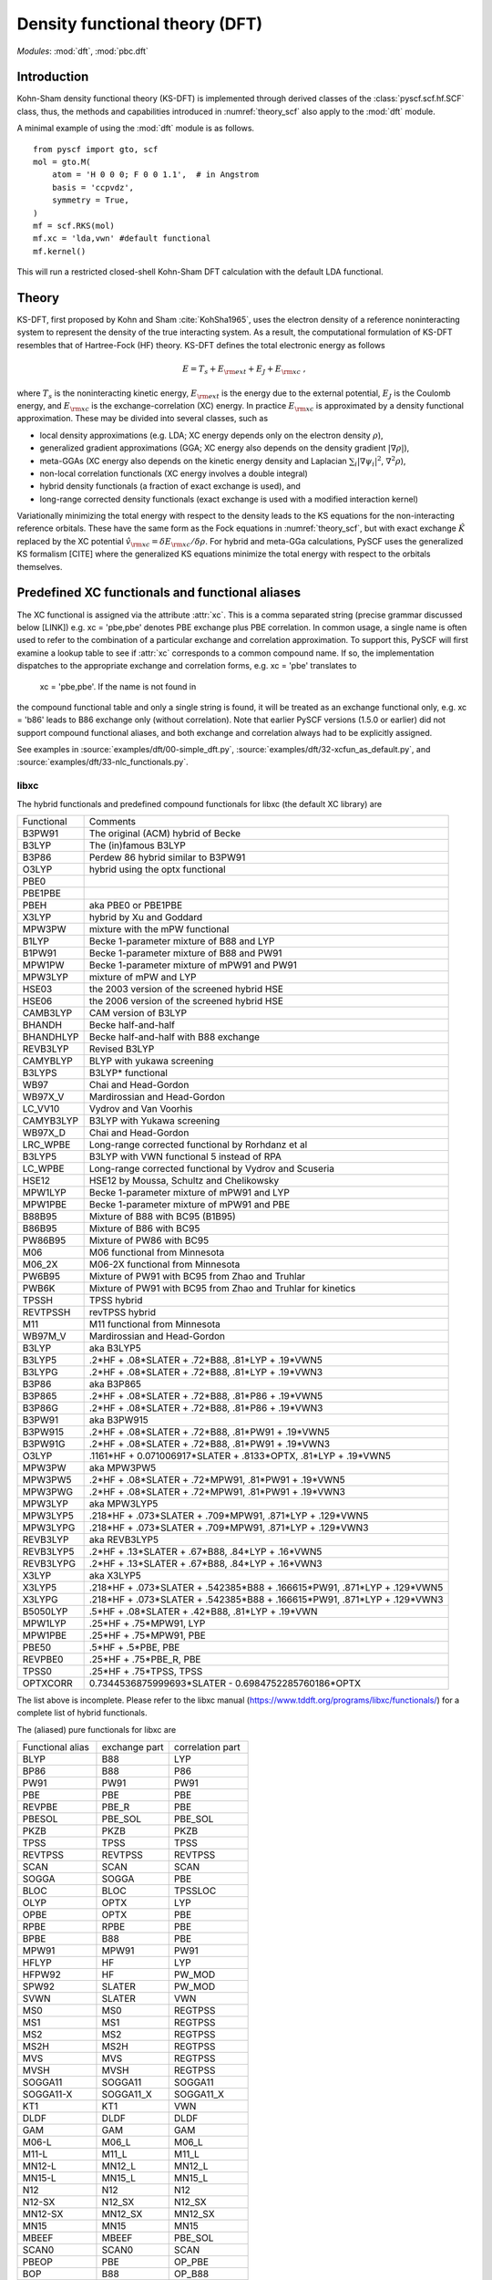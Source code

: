 .. _theory_dft:

*******************************
Density functional theory (DFT)
*******************************

*Modules*: :mod:`dft`, :mod:`pbc.dft`

Introduction
============
Kohn-Sham density functional theory (KS-DFT) is implemented through derived 
classes of the :class:`pyscf.scf.hf.SCF` class, thus, the methods and capabilities introduced in 
:numref:`theory_scf` also apply to the :mod:`dft` module.

A minimal example of using the :mod:`dft` module is as follows. ::

    from pyscf import gto, scf
    mol = gto.M(
        atom = 'H 0 0 0; F 0 0 1.1',  # in Angstrom
        basis = 'ccpvdz',
        symmetry = True,
    )
    mf = scf.RKS(mol)
    mf.xc = 'lda,vwn' #default functional
    mf.kernel()

This will run a restricted closed-shell Kohn-Sham DFT calculation with the default LDA functional.

Theory
======
KS-DFT, first proposed by Kohn and Sham :cite:`KohSha1965`,
uses the electron density of a reference noninteracting system
to represent the density of the true interacting system. 
As a result, the computational formulation of KS-DFT resembles that of Hartree-Fock (HF) theory.
KS-DFT defines the total electronic energy as follows

.. math::

    E = T_s + E_{\rm ext} + E_J + E_{\rm xc} \;,

where :math:`T_s` is the noninteracting kinetic energy,
:math:`E_{\rm ext}` is the energy due to the external potential,
:math:`E_J` is the Coulomb energy, and
:math:`E_{\rm xc}` is the exchange-correlation (XC) energy.
In practice :math:`E_{\rm xc}` is approximated by a density functional approximation. These
may be divided into several classes, such as

- local density approximations (e.g. LDA; XC energy depends only on the electron density :math:`\rho`), 
- generalized gradient approximations (GGA; XC energy also depends on the density gradient :math:`|\nabla\rho|`), 
- meta-GGAs (XC energy also depends on the kinetic energy density and Laplacian :math:`\sum_i |\nabla \psi_i|^2`, :math:`\nabla^2\rho`),
- non-local correlation functionals (XC energy involves a double integral)
- hybrid density functionals (a fraction of exact exchange is used), and
- long-range corrected density functionals (exact exchange is used with a modified interaction kernel)

Variationally minimizing the total energy with respect to the density leads to the KS equations
for the non-interacting reference orbitals. These have the same form as the Fock equations in :numref:`theory_scf`,
but with exact exchange :math:`\hat{K}` replaced by the XC potential :math:`\hat{v}_{\rm xc}=\delta E_{\rm xc}/\delta \rho`.
For hybrid and meta-GGa calculations, PySCF uses the generalized KS formalism [CITE] where the
generalized KS equations minimize the total energy with respect to the orbitals themselves. 


Predefined XC functionals and functional aliases
================================================
The XC functional is assigned via the attribute :attr:`xc`. This
is a comma separated string (precise grammar discussed below [LINK]) e.g.
xc = 'pbe,pbe' denotes PBE exchange plus PBE correlation. 
In common usage, a single name is often used to refer to the combination of a particular
exchange and correlation approximation.
To support this, PySCF will first examine a lookup table
to see if :attr:`xc` corresponds to a common compound name. 
If so,  the implementation  dispatches to the
appropriate exchange and correlation forms, e.g.  xc = 'pbe' translates to 
 xc = 'pbe,pbe'. If the name is not found in
the compound functional table and only a single string is found, it will be treated as an exchange
functional only, e.g. xc = 'b86' leads to B86 exchange only (without correlation).
Note that  earlier PySCF versions (1.5.0 or earlier)
did not support compound functional aliases, and both exchange and correlation always had to be
explicitly assigned.

See examples in 
:source:`examples/dft/00-simple_dft.py`,
:source:`examples/dft/32-xcfun_as_default.py`, and
:source:`examples/dft/33-nlc_functionals.py`.

libxc
-----

The hybrid functionals and predefined compound functionals for libxc (the
default XC library) are

=============  ========================================
Functional     Comments
-------------  ----------------------------------------
B3PW91         The original (ACM) hybrid of Becke
B3LYP          The (in)famous B3LYP
B3P86          Perdew 86 hybrid similar to B3PW91
O3LYP          hybrid using the optx functional
PBE0
PBE1PBE
PBEH           aka PBE0 or PBE1PBE
X3LYP          hybrid by Xu and Goddard
MPW3PW         mixture with the mPW functional
B1LYP          Becke 1-parameter mixture of B88 and LYP
B1PW91         Becke 1-parameter mixture of B88 and PW91
MPW1PW         Becke 1-parameter mixture of mPW91 and PW91
MPW3LYP        mixture of mPW and LYP
HSE03          the 2003 version of the screened hybrid HSE
HSE06          the 2006 version of the screened hybrid HSE
CAMB3LYP       CAM version of B3LYP
BHANDH         Becke half-and-half
BHANDHLYP      Becke half-and-half with B88 exchange
REVB3LYP       Revised B3LYP
CAMYBLYP       BLYP with yukawa screening
B3LYPS         B3LYP* functional
WB97           Chai and Head-Gordon
WB97X_V        Mardirossian and Head-Gordon
LC_VV10        Vydrov and Van Voorhis
CAMYB3LYP      B3LYP with Yukawa screening
WB97X_D        Chai and Head-Gordon
LRC_WPBE       Long-range corrected functional by Rorhdanz et al
B3LYP5         B3LYP with VWN functional 5 instead of RPA
LC_WPBE        Long-range corrected functional by Vydrov and Scuseria
HSE12          HSE12 by Moussa, Schultz and Chelikowsky
MPW1LYP        Becke 1-parameter mixture of mPW91 and LYP
MPW1PBE        Becke 1-parameter mixture of mPW91 and PBE
B88B95         Mixture of B88 with BC95 (B1B95)
B86B95         Mixture of B86 with BC95
PW86B95        Mixture of PW86 with BC95
M06            M06 functional from Minnesota
M06_2X         M06-2X functional from Minnesota
PW6B95         Mixture of PW91 with BC95 from Zhao and Truhlar
PWB6K          Mixture of PW91 with BC95 from Zhao and Truhlar for kinetics
TPSSH          TPSS hybrid
REVTPSSH       revTPSS hybrid
M11            M11 functional from Minnesota
WB97M_V        Mardirossian and Head-Gordon
B3LYP          aka B3LYP5
B3LYP5         .2*HF + .08*SLATER + .72*B88, .81*LYP + .19*VWN5
B3LYPG         .2*HF + .08*SLATER + .72*B88, .81*LYP + .19*VWN3
B3P86          aka B3P865
B3P865         .2*HF + .08*SLATER + .72*B88, .81*P86 + .19*VWN5
B3P86G         .2*HF + .08*SLATER + .72*B88, .81*P86 + .19*VWN3
B3PW91         aka B3PW915
B3PW915        .2*HF + .08*SLATER + .72*B88, .81*PW91 + .19*VWN5
B3PW91G        .2*HF + .08*SLATER + .72*B88, .81*PW91 + .19*VWN3
O3LYP          .1161*HF + 0.071006917*SLATER + .8133*OPTX, .81*LYP + .19*VWN5
MPW3PW         aka MPW3PW5
MPW3PW5        .2*HF + .08*SLATER + .72*MPW91, .81*PW91 + .19*VWN5
MPW3PWG        .2*HF + .08*SLATER + .72*MPW91, .81*PW91 + .19*VWN3
MPW3LYP        aka MPW3LYP5
MPW3LYP5       .218*HF + .073*SLATER + .709*MPW91, .871*LYP + .129*VWN5
MPW3LYPG       .218*HF + .073*SLATER + .709*MPW91, .871*LYP + .129*VWN3
REVB3LYP       aka REVB3LYP5
REVB3LYP5      .2*HF + .13*SLATER + .67*B88, .84*LYP + .16*VWN5
REVB3LYPG      .2*HF + .13*SLATER + .67*B88, .84*LYP + .16*VWN3
X3LYP          aka X3LYP5
X3LYP5         .218*HF + .073*SLATER + .542385*B88 + .166615*PW91, .871*LYP + .129*VWN5
X3LYPG         .218*HF + .073*SLATER + .542385*B88 + .166615*PW91, .871*LYP + .129*VWN3
B5050LYP       .5*HF + .08*SLATER + .42*B88, .81*LYP + .19*VWN
MPW1LYP        .25*HF + .75*MPW91, LYP
MPW1PBE        .25*HF + .75*MPW91, PBE
PBE50          .5*HF + .5*PBE, PBE
REVPBE0        .25*HF + .75*PBE_R, PBE
TPSS0          .25*HF + .75*TPSS, TPSS
OPTXCORR       0.7344536875999693*SLATER - 0.6984752285760186*OPTX
=============  ========================================

The list above is incomplete. Please refer to the libxc manual
(https://www.tddft.org/programs/libxc/functionals/) for a complete list of 
hybrid functionals.

The (aliased) pure functionals for libxc are

==================  ==================  ====================
Functional alias    exchange part       correlation part
------------------  ------------------  --------------------
BLYP                B88                 LYP
BP86                B88                 P86
PW91                PW91                PW91
PBE                 PBE                 PBE
REVPBE              PBE_R               PBE
PBESOL              PBE_SOL             PBE_SOL
PKZB                PKZB                PKZB
TPSS                TPSS                TPSS
REVTPSS             REVTPSS             REVTPSS
SCAN                SCAN                SCAN
SOGGA               SOGGA               PBE
BLOC                BLOC                TPSSLOC
OLYP                OPTX                LYP
OPBE                OPTX                PBE
RPBE                RPBE                PBE
BPBE                B88                 PBE
MPW91               MPW91               PW91
HFLYP               HF                  LYP
HFPW92              HF                  PW_MOD
SPW92               SLATER              PW_MOD
SVWN                SLATER              VWN
MS0                 MS0                 REGTPSS
MS1                 MS1                 REGTPSS
MS2                 MS2                 REGTPSS
MS2H                MS2H                REGTPSS
MVS                 MVS                 REGTPSS
MVSH                MVSH                REGTPSS
SOGGA11             SOGGA11             SOGGA11
SOGGA11-X           SOGGA11_X           SOGGA11_X
KT1                 KT1                 VWN
DLDF                DLDF                DLDF
GAM                 GAM                 GAM
M06-L               M06_L               M06_L
M11-L               M11_L               M11_L
MN12-L              MN12_L              MN12_L
MN15-L              MN15_L              MN15_L
N12                 N12                 N12
N12-SX              N12_SX              N12_SX
MN12-SX             MN12_SX             MN12_SX
MN15                MN15                MN15
MBEEF               MBEEF               PBE_SOL
SCAN0               SCAN0               SCAN
PBEOP               PBE                 OP_PBE
BOP                 B88                 OP_B88
REVSCAN             REVSCAN             REVSCAN
REVSCAN_VV10        REVSCAN             REVSCAN_VV10
SCAN_VV10           SCAN                SCAN_VV10
SCAN_RVV10          SCAN                SCAN_RVV10
==================  ==================  ====================

Libxc provides implementation of individual exchange and correlation
functionals, such as B86, P88, LYP, VWN, etc.  Please refer to libxc manual
(https://www.tddft.org/programs/libxc/functionals/) for the supported
functionals.

xcfun
-----

Another XC functional library that PySCF supports is xcfun
(http://dftlibs.org/xcfun/). The Xcfun library can evaluate arbitrary derivatives of
XC functionals. The predefined compound functionals in xcfun are

=============  ========================================
Functional     Comments
-------------  ----------------------------------------
PBE0           .25*HF + .75*PBEX + PBEC
PBE1PBE        aka PBE0
PBEH           aka PBE0
B3P86          .2*HF + .08*SLATER + .72*B88 + .81*P86C + .19*VWN5C
B3P86G         .2*HF + .08*SLATER + .72*B88 + .81*P86C + .19*VWN3C
B3PW91         .2*HF + .08*SLATER + .72*B88 + .81*PW91C + .19*VWN5C
B3PW91G        .2*HF + .08*SLATER + .72*B88 + .81*PW91C + .19*VWN3C
B3LYP          aka B3LYP5
B3LYP5         .2*HF + .08*SLATER + .72*B88 + .81*LYP + .19*VWN5C
B3LYPG         .2*HF + .08*SLATER + .72*B88 + .81*LYP + .19*VWN3C
O3LYP          .1161*HF + 0.071006917*SLATER + .8133*OPTX, .81*LYP + .19*VWN5
X3LYP          .218*HF + .073*SLATER + 0.542385*B88 + .166615*PW91X + .871*LYP + .129*VWN5C
X3LYPG         .218*HF + .073*SLATER + 0.542385*B88 + .166615*PW91X + .871*LYP + .129*VWN3C
CAMB3LYP       0.19*SR_HF(0.33) + 0.65*LR_HF(0.33) + BECKECAMX + VWN5C*0.19 + LYPC*0.81
B97XC          B97X + B97C + HF*0.1943
B97_1XC        B97_1X + B97_1C + HF*0.21
B97_2XC        B97_2X + B97_2C + HF*0.21
M05XC          .28*HF + .72*M05X + M05C
TPSSH          0.1*HF + 0.9*TPSSX + TPSSC
OLYP           2.4832*SLATER - 1.43169*OPTX + LYP
HFLYP          HF + LYP
KT1            Keal-Tozer 1, JCP, 119, 3015
               SLATERX - 0.006*KTX
KT2XC          Keal-Tozer 2, JCP, 119, 3015
               1.07173*SLATER - .006*KTX + 0.576727*VWN5
KT3XC          Keal-Tozer 3, JCP, 121, 5654
               SLATERX*1.092 + KTX*-0.004 + OPTXCORR*-0.925452 + LYPC*0.864409
=============  ========================================

The (aliased) pure functionals are

==================  ==================  ====================
Functional alias    exchange part       correlation part
------------------  ------------------  --------------------
BPW91               B88                 PW91C
BPW92               B88                 PW92C
BLYP                B88                 LYP
BP86                B88                 P86
PW91                PW91                PW91
PBE                 PBE                 PBE
REVPBE              REVPBE              PBE
PBESOL              PBESOL              PBESOL
TPSS                TPSS                TPSS
REVTPSS             REVTPSS             REVTPSS
SCAN                SCAN                SCAN
BLOC                BLOC                TPSSLOC
OLYP                OPTX                LYP
RPBE                RPBE                PBE
BPBE                B88                 PBE
SVWN                SLATER              VWN5
KT1                 KT1                 VWN
M06-L               M06L                M06L
==================  ==================  ====================

Individual exchange functionals (and kinetic functionals) in xcfun are

=============  ========================================
Functional     Comments
-------------  ----------------------------------------
SLATER         Slater LDA exchange
LDA            aka SLATER
PW86           PW86 exchange
PBE            PBE Exchange Functional
BECKE          Becke 88 exchange
BECKECORR      Becke 88 exchange correction
B88            aka BECKECORRX
BECKESR        Short range Becke 88 exchange
BECKECAM       CAM Becke 88 exchange
BR             Becke-Roussells exchange with jp dependence
LDAERF         Short-range spin-dependent LDA exchange functional
OPT            OPTX Handy & Cohen exchange
REVPBE         Revised PBE Exchange Functional
RPBE           RPBE Exchange Functional
KT             KT exchange GGA correction
PW91           Perdew-Wang 1991 GGA Exchange Functional
M05            M05 exchange
M052X          M05-2X exchange
M06            M06 exchange
M062X          M06-2X exchange
M06L           M06-L exchange
M06HF          M06-HF exchange
TPSS           TPSS original exchange functional
REVTPSS        Reviewed TPSS exchange functional
SCAN           SCAN exchange functional
RSCAN          rSCAN exchange functional
RPPSCAN        r++SCAN exchange functional
R2SCAN         r2SCAN exchange functional
R4SCAN         r4SCAN exchange functional
B97            B97 exchange
B97_1          B97-1 exchange
B97_2          B97-2 exchange
APBE           APBE Exchange Functional
BLOC           BLOC exchange functional
PBEINT         PBEint Exchange Functional
PBESOL         PBEsol Exchange Functional
TF             Thomas-Fermi Kinetic Energy Functional
BT             Borgoo-Tozer TS
VW             von Weizsaecker kinetic energy
TW             von Weizsacker Kinetic Energy Functional
=============  ========================================

Individual correlation functionals in xcfun are

=============  ========================================
Functional     Comments
-------------  ----------------------------------------
VWN3           VWN3 LDA Correlation functional
VWN5           VWN5 LDA Correlation functional
VWN            aka VWN5
PBE            PBE correlation functional
BR             Becke-Roussells correlation with jp dependence
LDAERF         Short-range spin-dependent LDA correlation functional
LDAERFC_JT     Short-range spin-unpolarized LDA correlation functional
LYP            LYP correlation
SPBE           sPBE correlation functional
VWN_PBE        PBE correlation functional using VWN LDA correlation.
PW91K          PW91 GGA Kinetic Energy Functional
PW92           PW92 LDA correlation
M052X          M05-2X Correlation
M05            M05 Correlation
M06            M06 Correlation
M06HF          M06-HF Correlation
M06L           M06-L Correlation
M062X          M06-2X Correlation
TPSS           TPSS original correlation functional
REVTPSS        Revised TPSS correlation functional
SCAN           SCAN correlation functional
RSCAN          rSCAN correlation functional
RPPSCAN        r++SCAN correlation functional
R2SCAN         r2SCAN correlation functional
R4SCAN         r4SCAN correlation functional
PZ81           PZ81 LDA correlation
P86            P86C GGA correlation
B97            B97 correlation
B97_1          B97-1 correlation
B97_2          B97-2 correlation
CS             Colle-Salvetti correlation functional
APBE           APBE correlation functional.
ZVPBESOL       zvPBEsol correlation Functional
PBEINT         PBEint correlation Functional
PBELOC         PBEloc correlation functional.
TPSSLOC        TPSSloc correlation functional
ZVPBEINT       zvPBEint correlation Functional
PW91           PW91 Correlation
=============  ========================================


Customizing XC functionals
==========================
XC functionals of DFT methods can be customized. The simplest way to customize
the XC functional is to assign a string expression to :attr:`mf.xc`::

    from pyscf import gto, dft
    mol = gto.M(atom='H  0  0  0; F  0.9  0  0', basis='6-31g')
    mf = dft.RKS(mol)
    mf.xc = 'HF*0.2 + .08*LDA + .72*B88, .81*LYP + .19*VWN'
    mf.kernel()
    mf.xc = 'HF*0.5 + .08*LDA + .42*B88, .81*LYP + .19*VWN'
    mf.kernel()
    mf.xc = 'HF*0.8 + .08*LDA + .12*B88, .81*LYP + .19*VWN'
    mf.kernel()
    mf.xc = 'HF'
    mf.kernel()

The XC functional string is parsed against the rules, as described below.

* The given functional description must be a one-line string.

* The functional description is case-insensitive.

* The functional description string has two parts, separated by ``,``.  The
  first part describes the exchange functional, the second part sets the
  correlation functional.

  - If "," does not appear in the string, the entire string is treated as the name of a
    compound functional (containing both the exchange and the correlation
    functional) which should be in the functional aliases list. See
    the list of predefined XC functionals in the section above.

    If the string is not found in the aliased functional list, it is treated as
    an X functional.

  - To input only an X functional (without a C functional), leave the second part
    blank. E.g. description='slater,' means a functional with the LDA contribution
    only.

  - To neglect the contribution of the X functional (i.e. to just use a C functional), leave
    the first part blank, e.g. description=',vwn' means a functional with VWN
    only.

  - If compound XC functional is specified, no matter whether it is in the X
    part (the string in front of the comma) or the C part (the string behind the comma),
    both X and C functionals of the compound XC functional will be used.

* The functional name can be placed in an arbitrary order.  Two names need to be
  separated by operators "+" or "-".  Blank spaces are ignored.  NOTE the parser
  only reads operators "+" "-" "*".  / is not supported.

* A functional name can have at most one factor.  If the factor is not given, it
  is set to 1.  Compound functionals can be scaled as a unit. For example
  '0.5*b3lyp' is equivalent to 'HF*0.1 + .04*LDA + .36*B88, .405*LYP + .095*VWN'

* String "HF" stands for exact exchange (HF K matrix).  "HF" can be put in the
  correlation functional part (after the comma). Putting "HF" in the correlation
  part is the same as putting "HF" in the exchange part.

* String "RSH" means range-separated operator. Its format is RSH(alpha; beta;
  omega).  Another way to input RSH is to use keywords SR_HF and LR_HF:
  "SR_HF(0.1) * alpha_plus_beta" and "LR_HF(0.1) * alpha" where the number in
  parenthesis is the value of omega.

* Be careful with the libxc convention of GGA functionals, in which the LDA
  contribution is included.


There is also another way to customize XC functionals which uses the :py:meth:`eval_xc`
method of the numerical integral class::

    mol = gto.M(atom='H 0 0 0; F 0.9 0 0', basis = '6-31g')
    mf = dft.RKS(mol)
    def eval_xc(xc_code, rho, spin=0, relativity=0, deriv=1, verbose=None):
        # A fictitious XC functional to demonstrate the usage
        rho0, dx, dy, dz = rho
        gamma = (dx**2 + dy**2 + dz**2)
        exc = .01 * rho0**2 + .02 * (gamma+.001)**.5
        vrho = .01 * 2 * rho0
        vgamma = .02 * .5 * (gamma+.001)**(-.5)
        vlapl = None
        vtau = None
        vxc = (vrho, vgamma, vlapl, vtau)
        fxc = None  # 2nd order functional derivative
        kxc = None  # 3rd order functional derivative
        return exc, vxc, fxc, kxc
    dft.libxc.define_xc_(mf._numint, eval_xc, xctype='GGA')
    mf.kernel()

By calling the :func:`dft.libxc.define_xc_` function, the customized :func:`eval_xc`
function is patched to the numerical integration class :attr:`mf._numint`
dynamically.

More examples of DFT XC functional customization can be found in
:source:`examples/dft/24-custom_xc_functional.py` and
:source:`examples/dft/24-define_xc_functional.py`.

Numerical integration grids
===========================
PySCF implements several numerical integration grids,
which can be tuned in DFT calculations following the examples in 
:source:`examples/dft/11-grid_scheme.py`.
In addition, these grids can be used for the general numerical evaluation of
basis functions, electron densities, and integrals.
Some examples can be found in 
:source:`examples/dft/30-ao_value_on_grid.py`, and
:source:`examples/dft/31-xc_value_on_grid.py`.
The following is an example that computes the kinetic energy from the 
nonnegative kinetic energy density

.. math::

    t_s(\mathbf{r}) = \frac{1}{2} \sum_{i\in occ} |\nabla\psi_i(\mathbf{r})|^2 \;,

.. math::

    T_s = \int d\mathbf{r} t_s(\mathbf{r}) \;.

.. code-block:: python

    from pyscf.dft import gen_grid, numint
    orbo = mf.mo_coeff[:,mf.mo_occ>0]
    grids = gen_grid.Grids(mol)
    grids.build(with_non0tab=True)
    weights = grids.weights
    ao1 = numint.eval_ao(mol, grids.coords, deriv=1, non0tab=grids.non0tab)
    ts = 0.5 * numpy.einsum('xgp,pi,xgq,qi->g', ao1[1:], orbo, ao1[1:], orbo)
    Ts = numpy.einsum('g,g->', weights, ts)

    Ts_ao = mol.intor("int1e_kin")
    Ts_anal = np.einsum("ui,uv,vi->", orbo, Ts_ao, orbo)
    print(asb(Ts - Ts_anal))

Dispersion corrections
======================
Grimme's "D3" dispersion correction :cite:`DFTD3` can be added with
an interface to the external library `libdftd3 <https://github.com/cuanto/libdftd3>`_.
See :numref:`dftd3`.

References
==========
.. bibliography:: ref_dft.bib
   :style: unsrt
